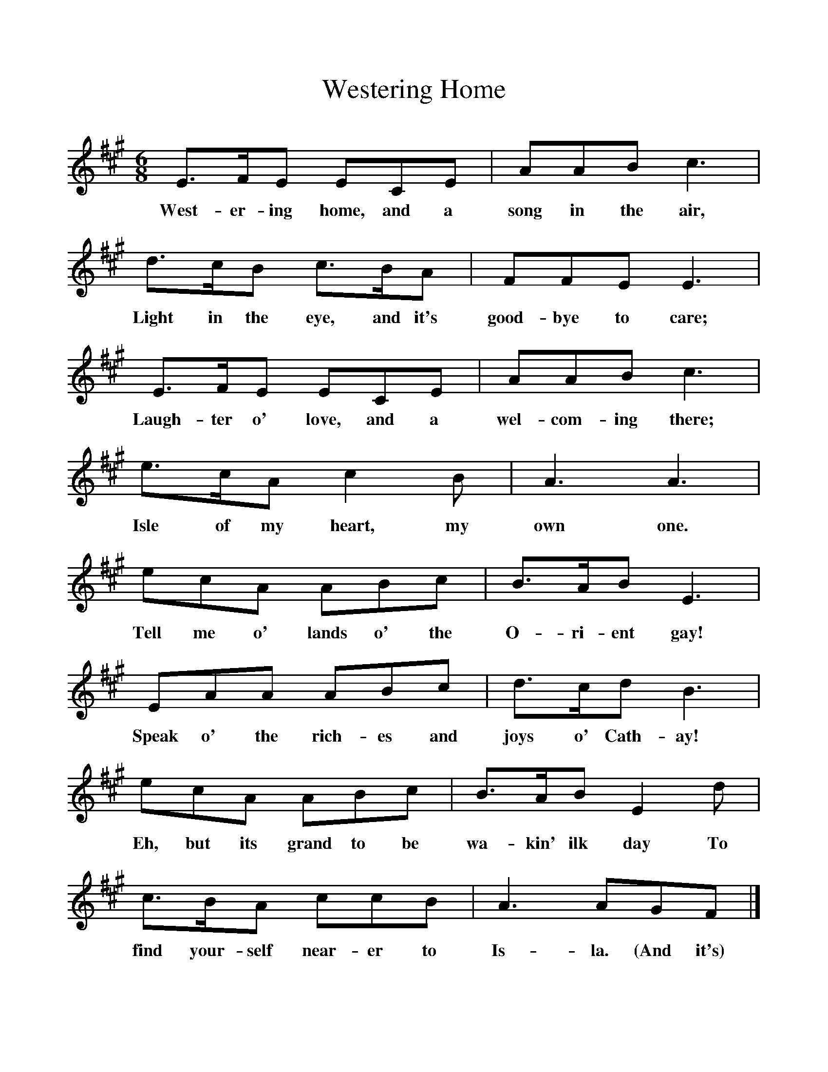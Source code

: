 %%scale 1
X:1     %Music
T:Westering Home
B:Singing Together, Summer 1974, BBC Publications
F:http://www.folkinfo.org/songs
M:6/8     %Meter
L:1/8     %
K:A
E3/2F/E ECE |AAB c3 |d3/2c/B c3/2B/A |FFE E3 |
w:West-er-ing home, and a song in the air, Light in the eye, and it's good-bye to care; 
E3/2F/E ECE |AAB c3 |e3/2c/A c2 B |A3 A3 |
w:Laugh-ter o' love, and a wel-com-ing there; Isle of my heart, my own one. 
ecA ABc |B3/2A/B E3 |EAA ABc |d3/2c/d B3 |
w:Tell me o' lands o' the O-ri-ent gay! Speak o' the rich-es and joys o' Cath-ay! 
ecA ABc |B3/2A/B E2 d |c3/2B/A ccB |A3 AGF |]
w:Eh, but its grand to be wa-kin' ilk day To find your-self near-er to Is-la. (And it's) 